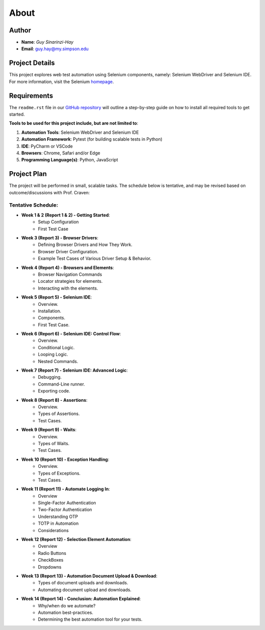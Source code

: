 About
=====

Author
------
* **Name**: *Guy Sinarinzi-Hay*

* **Email**: guy.hay@my.simpson.edu

Project Details
---------------

This project explores web test automation using Selenium components, namely:
Selenium WebDriver and Selenium IDE. For more information, visit the Selenium `homepage <https://www.selenium.dev/>`_.


Requirements
------------

The ``readme.rst`` file in our `GitHub repository <https://github.com/haybgq/cis385/blob/main/readme.rst>`_
will outline a step-by-step guide on how to install all required tools to
get started.

**Tools to be used for this project include, but are not limited to**:

#. **Automation Tools**: Selenium WebDriver and Selenium IDE
#. **Automation Framework**: Pytest (for building scalable tests in Python)
#. **IDE**: PyCharm or VSCode
#. **Browsers**: Chrome, Safari and/or Edge
#. **Programming Language(s)**: Python, JavaScript

Project Plan
------------

The project will be performed in small, scalable tasks. The schedule below is
tentative, and may be revised based on outcome/discussions with Prof. Craven:

Tentative Schedule:
^^^^^^^^^^^^^^^^^^^

* **Week 1 & 2 (Report 1 & 2) - Getting Started**:
    * Setup Configuration
    * First Test Case

* **Week 3 (Report 3) - Browser Drivers**:
    * Defining Browser Drivers and How They Work.
    * Browser Driver Configuration.
    * Example Test Cases of Various Driver Setup & Behavior.

* **Week 4 (Report 4) - Browsers and Elements**:
    * Browser Navigation Commands
    * Locator strategies for elements.
    * Interacting with the elements.

* **Week 5 (Report 5) - Selenium IDE**:
    * Overview.
    * Installation.
    * Components.
    * First Test Case.

* **Week 6 (Report 6) - Selenium IDE: Control Flow**:
    * Overview.
    * Conditional Logic.
    * Looping Logic.
    * Nested Commands.

* **Week 7 (Report 7) - Selenium IDE: Advanced Logic**:
    * Debugging.
    * Command-Line runner.
    * Exporting code.

* **Week 8 (Report 8) - Assertions**:
    * Overview.
    * Types of Assertions.
    * Test Cases.

* **Week 9 (Report 9) - Waits**:
    * Overview.
    * Types of Waits.
    * Test Cases.

* **Week 10 (Report 10) - Exception Handling**:
    * Overview.
    * Types of Exceptions.
    * Test Cases.

* **Week 11 (Report 11) - Automate Logging In**:
    * Overview
    * Single-Factor Authentication
    * Two-Factor Authentication
    * Understanding OTP
    * TOTP in Automation
    * Considerations

* **Week 12 (Report 12) - Selection Element Automation**:
    * Overview
    * Radio Buttons
    * CheckBoxes
    * Dropdowns

* **Week 13 (Report 13) - Automation Document Upload & Download**:
    * Types of document uploads and downloads.
    * Automating document upload and downloads.

* **Week 14 (Report 14) - Conclusion: Automation Explained**:
    * Why/when do we automate?
    * Automation best-practices.
    * Determining the best automation tool for your tests.